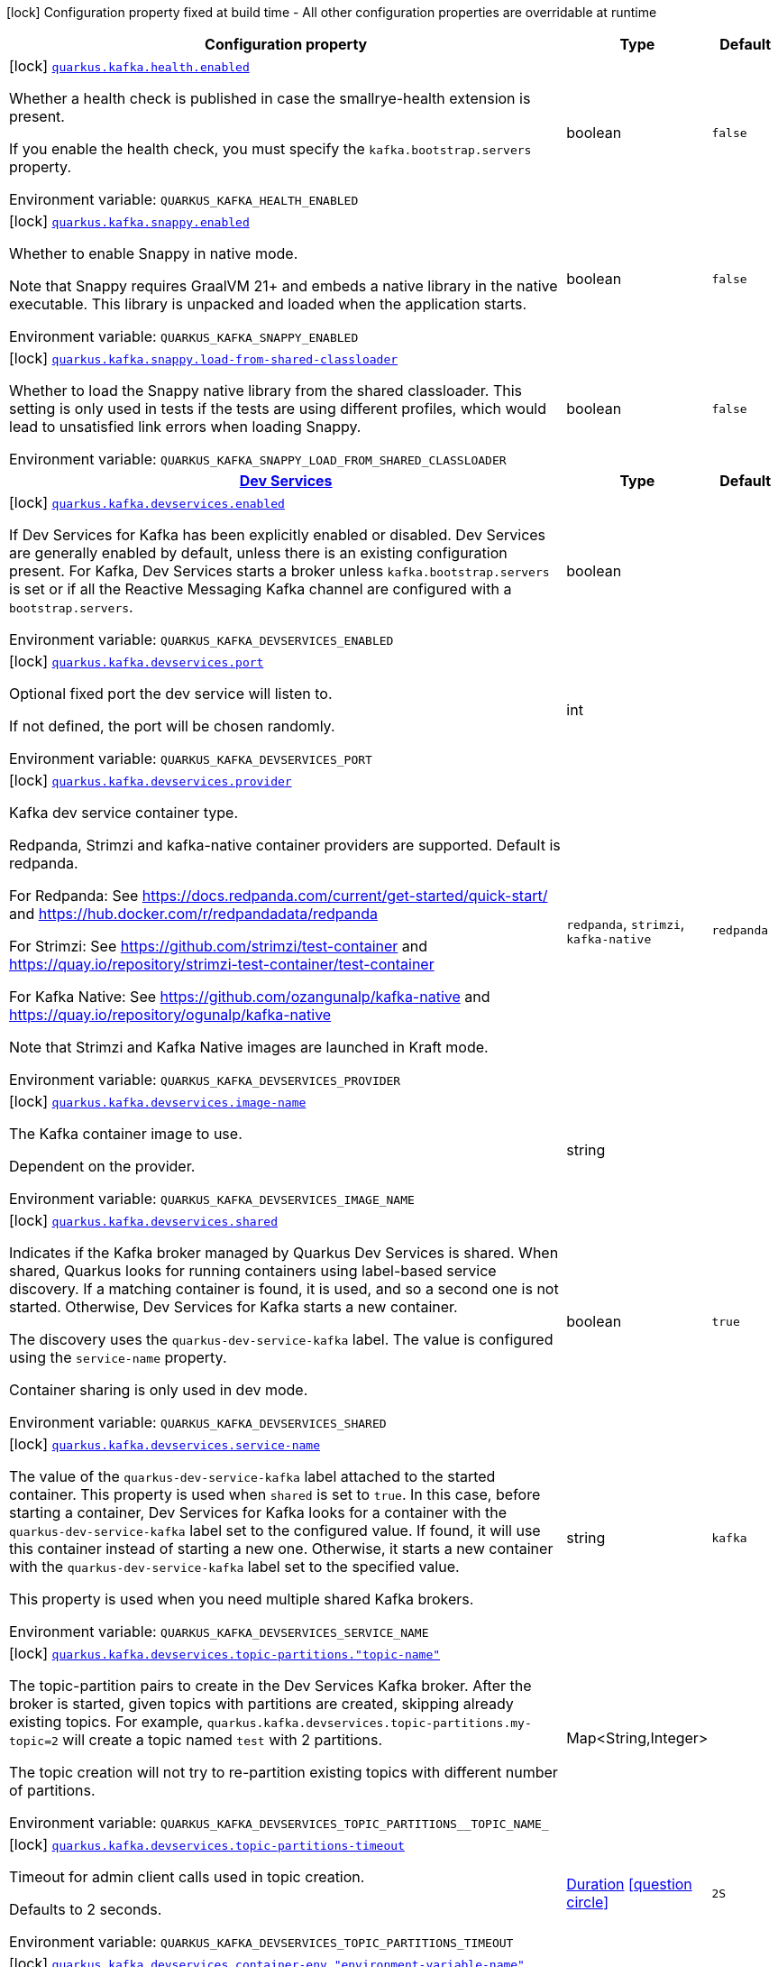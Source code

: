 [.configuration-legend]
icon:lock[title=Fixed at build time] Configuration property fixed at build time - All other configuration properties are overridable at runtime
[.configuration-reference.searchable, cols="80,.^10,.^10"]
|===

h|[.header-title]##Configuration property##
h|Type
h|Default

a|icon:lock[title=Fixed at build time] [[quarkus-kafka-client_quarkus-kafka-health-enabled]] [.property-path]##link:#quarkus-kafka-client_quarkus-kafka-health-enabled[`quarkus.kafka.health.enabled`]##
ifdef::add-copy-button-to-config-props[]
config_property_copy_button:+++quarkus.kafka.health.enabled+++[]
endif::add-copy-button-to-config-props[]


[.description]
--
Whether a health check is published in case the smallrye-health extension is present.

If you enable the health check, you must specify the `kafka.bootstrap.servers` property.


ifdef::add-copy-button-to-env-var[]
Environment variable: env_var_with_copy_button:+++QUARKUS_KAFKA_HEALTH_ENABLED+++[]
endif::add-copy-button-to-env-var[]
ifndef::add-copy-button-to-env-var[]
Environment variable: `+++QUARKUS_KAFKA_HEALTH_ENABLED+++`
endif::add-copy-button-to-env-var[]
--
|boolean
|`+++false+++`

a|icon:lock[title=Fixed at build time] [[quarkus-kafka-client_quarkus-kafka-snappy-enabled]] [.property-path]##link:#quarkus-kafka-client_quarkus-kafka-snappy-enabled[`quarkus.kafka.snappy.enabled`]##
ifdef::add-copy-button-to-config-props[]
config_property_copy_button:+++quarkus.kafka.snappy.enabled+++[]
endif::add-copy-button-to-config-props[]


[.description]
--
Whether to enable Snappy in native mode.

Note that Snappy requires GraalVM 21{plus} and embeds a native library in the native executable. This library is unpacked and loaded when the application starts.


ifdef::add-copy-button-to-env-var[]
Environment variable: env_var_with_copy_button:+++QUARKUS_KAFKA_SNAPPY_ENABLED+++[]
endif::add-copy-button-to-env-var[]
ifndef::add-copy-button-to-env-var[]
Environment variable: `+++QUARKUS_KAFKA_SNAPPY_ENABLED+++`
endif::add-copy-button-to-env-var[]
--
|boolean
|`+++false+++`

a|icon:lock[title=Fixed at build time] [[quarkus-kafka-client_quarkus-kafka-snappy-load-from-shared-classloader]] [.property-path]##link:#quarkus-kafka-client_quarkus-kafka-snappy-load-from-shared-classloader[`quarkus.kafka.snappy.load-from-shared-classloader`]##
ifdef::add-copy-button-to-config-props[]
config_property_copy_button:+++quarkus.kafka.snappy.load-from-shared-classloader+++[]
endif::add-copy-button-to-config-props[]


[.description]
--
Whether to load the Snappy native library from the shared classloader. This setting is only used in tests if the tests are using different profiles, which would lead to unsatisfied link errors when loading Snappy.


ifdef::add-copy-button-to-env-var[]
Environment variable: env_var_with_copy_button:+++QUARKUS_KAFKA_SNAPPY_LOAD_FROM_SHARED_CLASSLOADER+++[]
endif::add-copy-button-to-env-var[]
ifndef::add-copy-button-to-env-var[]
Environment variable: `+++QUARKUS_KAFKA_SNAPPY_LOAD_FROM_SHARED_CLASSLOADER+++`
endif::add-copy-button-to-env-var[]
--
|boolean
|`+++false+++`

h|[[quarkus-kafka-client_section_quarkus-kafka-devservices]] [.section-name.section-level0]##link:#quarkus-kafka-client_section_quarkus-kafka-devservices[Dev Services]##
h|Type
h|Default

a|icon:lock[title=Fixed at build time] [[quarkus-kafka-client_quarkus-kafka-devservices-enabled]] [.property-path]##link:#quarkus-kafka-client_quarkus-kafka-devservices-enabled[`quarkus.kafka.devservices.enabled`]##
ifdef::add-copy-button-to-config-props[]
config_property_copy_button:+++quarkus.kafka.devservices.enabled+++[]
endif::add-copy-button-to-config-props[]


[.description]
--
If Dev Services for Kafka has been explicitly enabled or disabled. Dev Services are generally enabled by default, unless there is an existing configuration present. For Kafka, Dev Services starts a broker unless `kafka.bootstrap.servers` is set or if all the Reactive Messaging Kafka channel are configured with a `bootstrap.servers`.


ifdef::add-copy-button-to-env-var[]
Environment variable: env_var_with_copy_button:+++QUARKUS_KAFKA_DEVSERVICES_ENABLED+++[]
endif::add-copy-button-to-env-var[]
ifndef::add-copy-button-to-env-var[]
Environment variable: `+++QUARKUS_KAFKA_DEVSERVICES_ENABLED+++`
endif::add-copy-button-to-env-var[]
--
|boolean
|

a|icon:lock[title=Fixed at build time] [[quarkus-kafka-client_quarkus-kafka-devservices-port]] [.property-path]##link:#quarkus-kafka-client_quarkus-kafka-devservices-port[`quarkus.kafka.devservices.port`]##
ifdef::add-copy-button-to-config-props[]
config_property_copy_button:+++quarkus.kafka.devservices.port+++[]
endif::add-copy-button-to-config-props[]


[.description]
--
Optional fixed port the dev service will listen to.

If not defined, the port will be chosen randomly.


ifdef::add-copy-button-to-env-var[]
Environment variable: env_var_with_copy_button:+++QUARKUS_KAFKA_DEVSERVICES_PORT+++[]
endif::add-copy-button-to-env-var[]
ifndef::add-copy-button-to-env-var[]
Environment variable: `+++QUARKUS_KAFKA_DEVSERVICES_PORT+++`
endif::add-copy-button-to-env-var[]
--
|int
|

a|icon:lock[title=Fixed at build time] [[quarkus-kafka-client_quarkus-kafka-devservices-provider]] [.property-path]##link:#quarkus-kafka-client_quarkus-kafka-devservices-provider[`quarkus.kafka.devservices.provider`]##
ifdef::add-copy-button-to-config-props[]
config_property_copy_button:+++quarkus.kafka.devservices.provider+++[]
endif::add-copy-button-to-config-props[]


[.description]
--
Kafka dev service container type.

Redpanda, Strimzi and kafka-native container providers are supported. Default is redpanda.

For Redpanda: See https://docs.redpanda.com/current/get-started/quick-start/ and https://hub.docker.com/r/redpandadata/redpanda

For Strimzi: See https://github.com/strimzi/test-container and https://quay.io/repository/strimzi-test-container/test-container

For Kafka Native: See https://github.com/ozangunalp/kafka-native and https://quay.io/repository/ogunalp/kafka-native

Note that Strimzi and Kafka Native images are launched in Kraft mode.


ifdef::add-copy-button-to-env-var[]
Environment variable: env_var_with_copy_button:+++QUARKUS_KAFKA_DEVSERVICES_PROVIDER+++[]
endif::add-copy-button-to-env-var[]
ifndef::add-copy-button-to-env-var[]
Environment variable: `+++QUARKUS_KAFKA_DEVSERVICES_PROVIDER+++`
endif::add-copy-button-to-env-var[]
--
a|`redpanda`, `strimzi`, `kafka-native`
|`+++redpanda+++`

a|icon:lock[title=Fixed at build time] [[quarkus-kafka-client_quarkus-kafka-devservices-image-name]] [.property-path]##link:#quarkus-kafka-client_quarkus-kafka-devservices-image-name[`quarkus.kafka.devservices.image-name`]##
ifdef::add-copy-button-to-config-props[]
config_property_copy_button:+++quarkus.kafka.devservices.image-name+++[]
endif::add-copy-button-to-config-props[]


[.description]
--
The Kafka container image to use.

Dependent on the provider.


ifdef::add-copy-button-to-env-var[]
Environment variable: env_var_with_copy_button:+++QUARKUS_KAFKA_DEVSERVICES_IMAGE_NAME+++[]
endif::add-copy-button-to-env-var[]
ifndef::add-copy-button-to-env-var[]
Environment variable: `+++QUARKUS_KAFKA_DEVSERVICES_IMAGE_NAME+++`
endif::add-copy-button-to-env-var[]
--
|string
|

a|icon:lock[title=Fixed at build time] [[quarkus-kafka-client_quarkus-kafka-devservices-shared]] [.property-path]##link:#quarkus-kafka-client_quarkus-kafka-devservices-shared[`quarkus.kafka.devservices.shared`]##
ifdef::add-copy-button-to-config-props[]
config_property_copy_button:+++quarkus.kafka.devservices.shared+++[]
endif::add-copy-button-to-config-props[]


[.description]
--
Indicates if the Kafka broker managed by Quarkus Dev Services is shared. When shared, Quarkus looks for running containers using label-based service discovery. If a matching container is found, it is used, and so a second one is not started. Otherwise, Dev Services for Kafka starts a new container.

The discovery uses the `quarkus-dev-service-kafka` label. The value is configured using the `service-name` property.

Container sharing is only used in dev mode.


ifdef::add-copy-button-to-env-var[]
Environment variable: env_var_with_copy_button:+++QUARKUS_KAFKA_DEVSERVICES_SHARED+++[]
endif::add-copy-button-to-env-var[]
ifndef::add-copy-button-to-env-var[]
Environment variable: `+++QUARKUS_KAFKA_DEVSERVICES_SHARED+++`
endif::add-copy-button-to-env-var[]
--
|boolean
|`+++true+++`

a|icon:lock[title=Fixed at build time] [[quarkus-kafka-client_quarkus-kafka-devservices-service-name]] [.property-path]##link:#quarkus-kafka-client_quarkus-kafka-devservices-service-name[`quarkus.kafka.devservices.service-name`]##
ifdef::add-copy-button-to-config-props[]
config_property_copy_button:+++quarkus.kafka.devservices.service-name+++[]
endif::add-copy-button-to-config-props[]


[.description]
--
The value of the `quarkus-dev-service-kafka` label attached to the started container. This property is used when `shared` is set to `true`. In this case, before starting a container, Dev Services for Kafka looks for a container with the `quarkus-dev-service-kafka` label set to the configured value. If found, it will use this container instead of starting a new one. Otherwise, it starts a new container with the `quarkus-dev-service-kafka` label set to the specified value.

This property is used when you need multiple shared Kafka brokers.


ifdef::add-copy-button-to-env-var[]
Environment variable: env_var_with_copy_button:+++QUARKUS_KAFKA_DEVSERVICES_SERVICE_NAME+++[]
endif::add-copy-button-to-env-var[]
ifndef::add-copy-button-to-env-var[]
Environment variable: `+++QUARKUS_KAFKA_DEVSERVICES_SERVICE_NAME+++`
endif::add-copy-button-to-env-var[]
--
|string
|`+++kafka+++`

a|icon:lock[title=Fixed at build time] [[quarkus-kafka-client_quarkus-kafka-devservices-topic-partitions-topic-name]] [.property-path]##link:#quarkus-kafka-client_quarkus-kafka-devservices-topic-partitions-topic-name[`quarkus.kafka.devservices.topic-partitions."topic-name"`]##
ifdef::add-copy-button-to-config-props[]
config_property_copy_button:+++quarkus.kafka.devservices.topic-partitions."topic-name"+++[]
endif::add-copy-button-to-config-props[]


[.description]
--
The topic-partition pairs to create in the Dev Services Kafka broker. After the broker is started, given topics with partitions are created, skipping already existing topics. For example, `quarkus.kafka.devservices.topic-partitions.my-topic=2` will create a topic named `test` with 2 partitions.

The topic creation will not try to re-partition existing topics with different number of partitions.


ifdef::add-copy-button-to-env-var[]
Environment variable: env_var_with_copy_button:+++QUARKUS_KAFKA_DEVSERVICES_TOPIC_PARTITIONS__TOPIC_NAME_+++[]
endif::add-copy-button-to-env-var[]
ifndef::add-copy-button-to-env-var[]
Environment variable: `+++QUARKUS_KAFKA_DEVSERVICES_TOPIC_PARTITIONS__TOPIC_NAME_+++`
endif::add-copy-button-to-env-var[]
--
|Map<String,Integer>
|

a|icon:lock[title=Fixed at build time] [[quarkus-kafka-client_quarkus-kafka-devservices-topic-partitions-timeout]] [.property-path]##link:#quarkus-kafka-client_quarkus-kafka-devservices-topic-partitions-timeout[`quarkus.kafka.devservices.topic-partitions-timeout`]##
ifdef::add-copy-button-to-config-props[]
config_property_copy_button:+++quarkus.kafka.devservices.topic-partitions-timeout+++[]
endif::add-copy-button-to-config-props[]


[.description]
--
Timeout for admin client calls used in topic creation.

Defaults to 2 seconds.


ifdef::add-copy-button-to-env-var[]
Environment variable: env_var_with_copy_button:+++QUARKUS_KAFKA_DEVSERVICES_TOPIC_PARTITIONS_TIMEOUT+++[]
endif::add-copy-button-to-env-var[]
ifndef::add-copy-button-to-env-var[]
Environment variable: `+++QUARKUS_KAFKA_DEVSERVICES_TOPIC_PARTITIONS_TIMEOUT+++`
endif::add-copy-button-to-env-var[]
--
|link:https://docs.oracle.com/en/java/javase/17/docs/api/java.base/java/time/Duration.html[Duration] link:#duration-note-anchor-quarkus-kafka-client_quarkus-kafka[icon:question-circle[title=More information about the Duration format]]
|`+++2S+++`

a|icon:lock[title=Fixed at build time] [[quarkus-kafka-client_quarkus-kafka-devservices-container-env-environment-variable-name]] [.property-path]##link:#quarkus-kafka-client_quarkus-kafka-devservices-container-env-environment-variable-name[`quarkus.kafka.devservices.container-env."environment-variable-name"`]##
ifdef::add-copy-button-to-config-props[]
config_property_copy_button:+++quarkus.kafka.devservices.container-env."environment-variable-name"+++[]
endif::add-copy-button-to-config-props[]


[.description]
--
Environment variables that are passed to the container.


ifdef::add-copy-button-to-env-var[]
Environment variable: env_var_with_copy_button:+++QUARKUS_KAFKA_DEVSERVICES_CONTAINER_ENV__ENVIRONMENT_VARIABLE_NAME_+++[]
endif::add-copy-button-to-env-var[]
ifndef::add-copy-button-to-env-var[]
Environment variable: `+++QUARKUS_KAFKA_DEVSERVICES_CONTAINER_ENV__ENVIRONMENT_VARIABLE_NAME_+++`
endif::add-copy-button-to-env-var[]
--
|Map<String,String>
|

a|icon:lock[title=Fixed at build time] [[quarkus-kafka-client_quarkus-kafka-devservices-redpanda-transaction-enabled]] [.property-path]##link:#quarkus-kafka-client_quarkus-kafka-devservices-redpanda-transaction-enabled[`quarkus.kafka.devservices.redpanda.transaction-enabled`]##
ifdef::add-copy-button-to-config-props[]
config_property_copy_button:+++quarkus.kafka.devservices.redpanda.transaction-enabled+++[]
endif::add-copy-button-to-config-props[]


[.description]
--
Enables transaction support. Also enables the producer idempotence. Find more info about Redpanda transaction support on link:https://vectorized.io/blog/fast-transactions/[https://vectorized.io/blog/fast-transactions/]. Notice that link:https://cwiki.apache.org/confluence/display/KAFKA/KIP-447%3A+Producer+scalability+for+exactly+once+semantics[KIP-447 (producer scalability for exactly once semantic)] and link:https://cwiki.apache.org/confluence/pages/viewpage.action?pageId=89068820[KIP-360 (Improve reliability of idempotent/transactional producer)] are _not_ supported.


ifdef::add-copy-button-to-env-var[]
Environment variable: env_var_with_copy_button:+++QUARKUS_KAFKA_DEVSERVICES_REDPANDA_TRANSACTION_ENABLED+++[]
endif::add-copy-button-to-env-var[]
ifndef::add-copy-button-to-env-var[]
Environment variable: `+++QUARKUS_KAFKA_DEVSERVICES_REDPANDA_TRANSACTION_ENABLED+++`
endif::add-copy-button-to-env-var[]
--
|boolean
|`+++true+++`

a|icon:lock[title=Fixed at build time] [[quarkus-kafka-client_quarkus-kafka-devservices-redpanda-proxy-port]] [.property-path]##link:#quarkus-kafka-client_quarkus-kafka-devservices-redpanda-proxy-port[`quarkus.kafka.devservices.redpanda.proxy-port`]##
ifdef::add-copy-button-to-config-props[]
config_property_copy_button:+++quarkus.kafka.devservices.redpanda.proxy-port+++[]
endif::add-copy-button-to-config-props[]


[.description]
--
Port to access the Redpanda HTTP Proxy (link:https://docs.redpanda.com/current/develop/http-proxy/[pandaproxy]).

If not defined, the port will be chosen randomly.


ifdef::add-copy-button-to-env-var[]
Environment variable: env_var_with_copy_button:+++QUARKUS_KAFKA_DEVSERVICES_REDPANDA_PROXY_PORT+++[]
endif::add-copy-button-to-env-var[]
ifndef::add-copy-button-to-env-var[]
Environment variable: `+++QUARKUS_KAFKA_DEVSERVICES_REDPANDA_PROXY_PORT+++`
endif::add-copy-button-to-env-var[]
--
|int
|


|===

ifndef::no-duration-note[]
[NOTE]
[id=duration-note-anchor-quarkus-kafka-client_quarkus-kafka]
.About the Duration format
====
To write duration values, use the standard `java.time.Duration` format.
See the link:https://docs.oracle.com/en/java/javase/17/docs/api/java.base/java/time/Duration.html#parse(java.lang.CharSequence)[Duration#parse() Java API documentation] for more information.

You can also use a simplified format, starting with a number:

* If the value is only a number, it represents time in seconds.
* If the value is a number followed by `ms`, it represents time in milliseconds.

In other cases, the simplified format is translated to the `java.time.Duration` format for parsing:

* If the value is a number followed by `h`, `m`, or `s`, it is prefixed with `PT`.
* If the value is a number followed by `d`, it is prefixed with `P`.
====
endif::no-duration-note[]
